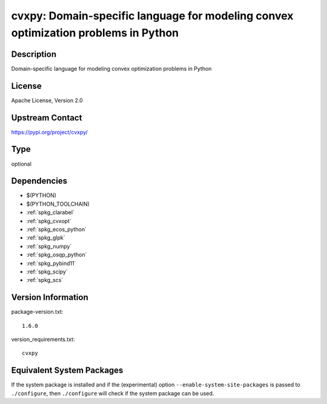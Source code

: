 .. _spkg_cvxpy:

cvxpy: Domain-specific language for modeling convex optimization problems in Python
=================================================================================================

Description
-----------

Domain-specific language for modeling convex optimization problems in Python

License
-------

Apache License, Version 2.0

Upstream Contact
----------------

https://pypi.org/project/cvxpy/


Type
----

optional


Dependencies
------------

- $(PYTHON)
- $(PYTHON_TOOLCHAIN)
- :ref:`spkg_clarabel`
- :ref:`spkg_cvxopt`
- :ref:`spkg_ecos_python`
- :ref:`spkg_glpk`
- :ref:`spkg_numpy`
- :ref:`spkg_osqp_python`
- :ref:`spkg_pybind11`
- :ref:`spkg_scipy`
- :ref:`spkg_scs`

Version Information
-------------------

package-version.txt::

    1.6.0

version_requirements.txt::

    cvxpy


Equivalent System Packages
--------------------------

.. tab:: conda-forge

   .. CODE-BLOCK:: bash

       $ conda install cvxpy 



If the system package is installed and if the (experimental) option
``--enable-system-site-packages`` is passed to ``./configure``, then ``./configure``
will check if the system package can be used.

